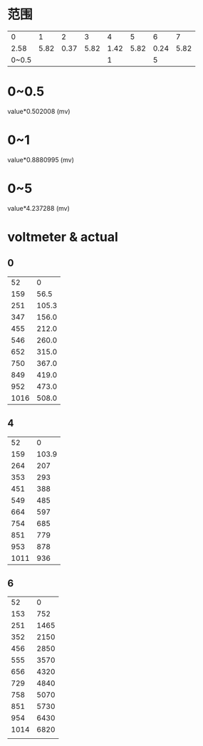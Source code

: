* 范围
  |     0 |    1 |    2 |    3 |    4 |    5 |    6 |    7 |
  |  2.58 | 5.82 | 0.37 | 5.82 | 1.42 | 5.82 | 0.24 | 5.82 |
  | 0~0.5 |      |      |      |    1 |      |    5 |      |
* 0~0.5
  value*0.502008 (mv)
* 0~1
  value*0.8880995 (mv)
* 0~5
  value*4.237288 (mv)
* voltmeter & actual
** 0
   |   52 |     0 |
   |  159 |  56.5 |
   |  251 | 105.3 |
   |  347 | 156.0 |
   |  455 | 212.0 |
   |  546 | 260.0 |
   |  652 | 315.0 |
   |  750 | 367.0 |
   |  849 | 419.0 |
   |  952 | 473.0 |
   | 1016 | 508.0 |
** 4
   |   52 |     0 |
   |  159 | 103.9 |
   |  264 |   207 |
   |  353 |   293 |
   |  451 |   388 |
   |  549 |   485 |
   |  664 |   597 |
   |  754 |   685 |
   |  851 |   779 |
   |  953 |   878 |
   | 1011 |   936 |
** 6
   |   52 |    0 |
   |  153 |  752 |
   |  251 | 1465 |
   |  352 | 2150 |
   |  456 | 2850 |
   |  555 | 3570 |
   |  656 | 4320 |
   |  729 | 4840 |
   |  758 | 5070 |
   |  851 | 5730 |
   |  954 | 6430 |
   | 1014 | 6820 |
   |      |      |
